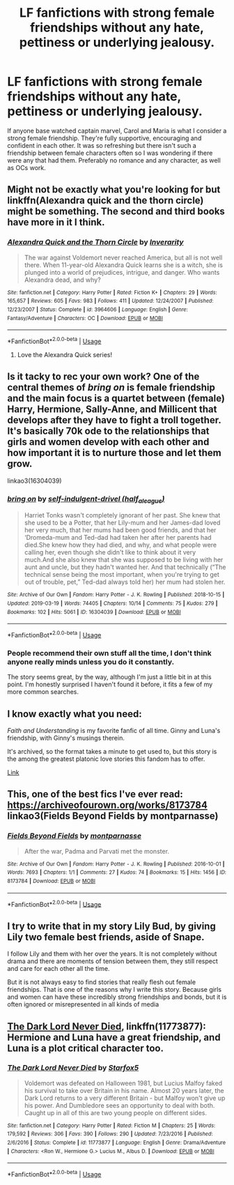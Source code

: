 #+TITLE: LF fanfictions with strong female friendships without any hate, pettiness or underlying jealousy.

* LF fanfictions with strong female friendships without any hate, pettiness or underlying jealousy.
:PROPERTIES:
:Score: 34
:DateUnix: 1554475584.0
:DateShort: 2019-Apr-05
:FlairText: Request
:END:
If anyone base watched captain marvel, Carol and Maria is what I consider a strong female friendship. They're fully supportive, encouraging and confident in each other. It was so refreshing but there isn't such a friendship between female characters often so I was wondering if there were any that had them. Preferably no romance and any character, as well as OCs work.


** Might not be exactly what you're looking for but linkffn(Alexandra quick and the thorn circle) might be something. The second and third books have more in it I think.
:PROPERTIES:
:Author: Garanar
:Score: 10
:DateUnix: 1554478140.0
:DateShort: 2019-Apr-05
:END:

*** [[https://www.fanfiction.net/s/3964606/1/][*/Alexandra Quick and the Thorn Circle/*]] by [[https://www.fanfiction.net/u/1374917/Inverarity][/Inverarity/]]

#+begin_quote
  The war against Voldemort never reached America, but all is not well there. When 11-year-old Alexandra Quick learns she is a witch, she is plunged into a world of prejudices, intrigue, and danger. Who wants Alexandra dead, and why?
#+end_quote

^{/Site/:} ^{fanfiction.net} ^{*|*} ^{/Category/:} ^{Harry} ^{Potter} ^{*|*} ^{/Rated/:} ^{Fiction} ^{K+} ^{*|*} ^{/Chapters/:} ^{29} ^{*|*} ^{/Words/:} ^{165,657} ^{*|*} ^{/Reviews/:} ^{605} ^{*|*} ^{/Favs/:} ^{983} ^{*|*} ^{/Follows/:} ^{411} ^{*|*} ^{/Updated/:} ^{12/24/2007} ^{*|*} ^{/Published/:} ^{12/23/2007} ^{*|*} ^{/Status/:} ^{Complete} ^{*|*} ^{/id/:} ^{3964606} ^{*|*} ^{/Language/:} ^{English} ^{*|*} ^{/Genre/:} ^{Fantasy/Adventure} ^{*|*} ^{/Characters/:} ^{OC} ^{*|*} ^{/Download/:} ^{[[http://www.ff2ebook.com/old/ffn-bot/index.php?id=3964606&source=ff&filetype=epub][EPUB]]} ^{or} ^{[[http://www.ff2ebook.com/old/ffn-bot/index.php?id=3964606&source=ff&filetype=mobi][MOBI]]}

--------------

*FanfictionBot*^{2.0.0-beta} | [[https://github.com/tusing/reddit-ffn-bot/wiki/Usage][Usage]]
:PROPERTIES:
:Author: FanfictionBot
:Score: 3
:DateUnix: 1554478164.0
:DateShort: 2019-Apr-05
:END:

**** Love the Alexandra Quick series!
:PROPERTIES:
:Score: 2
:DateUnix: 1554494118.0
:DateShort: 2019-Apr-06
:END:


** Is it tacky to rec your own work? One of the central themes of /bring on/ is female friendship and the main focus is a quartet between (female) Harry, Hermione, Sally-Anne, and Millicent that develops after they have to fight a troll together. It's basically 70k ode to the relationships that girls and women develop with each other and how important it is to nurture those and let them grow.

linkao3(16304039)
:PROPERTIES:
:Author: paragon_falcon
:Score: 9
:DateUnix: 1554504983.0
:DateShort: 2019-Apr-06
:END:

*** [[https://archiveofourown.org/works/16304039][*/bring on/*]] by [[https://www.archiveofourown.org/users/half_a_league/pseuds/self-indulgent-drivel][/self-indulgent-drivel (half_a_league)/]]

#+begin_quote
  Harriet Tonks wasn't completely ignorant of her past. She knew that she used to be a Potter, that her Lily-mum and her James-dad loved her very much, that her mums had been good friends, and that her ‘Dromeda-mum and Ted-dad had taken her after her parents had died.She knew how they had died, and why, and what people were calling her, even though she didn't like to think about it very much.And she also knew that she was supposed to be living with her aunt and uncle, but they hadn't wanted her. And that technically (“The technical sense being the most important, when you're trying to get out of trouble, pet,” Ted-dad always told her) her mum had stolen her.
#+end_quote

^{/Site/:} ^{Archive} ^{of} ^{Our} ^{Own} ^{*|*} ^{/Fandom/:} ^{Harry} ^{Potter} ^{-} ^{J.} ^{K.} ^{Rowling} ^{*|*} ^{/Published/:} ^{2018-10-15} ^{*|*} ^{/Updated/:} ^{2019-03-19} ^{*|*} ^{/Words/:} ^{74405} ^{*|*} ^{/Chapters/:} ^{10/14} ^{*|*} ^{/Comments/:} ^{75} ^{*|*} ^{/Kudos/:} ^{279} ^{*|*} ^{/Bookmarks/:} ^{102} ^{*|*} ^{/Hits/:} ^{5061} ^{*|*} ^{/ID/:} ^{16304039} ^{*|*} ^{/Download/:} ^{[[https://archiveofourown.org/downloads/16304039/bring%20on.epub?updated_at=1553566754][EPUB]]} ^{or} ^{[[https://archiveofourown.org/downloads/16304039/bring%20on.mobi?updated_at=1553566754][MOBI]]}

--------------

*FanfictionBot*^{2.0.0-beta} | [[https://github.com/tusing/reddit-ffn-bot/wiki/Usage][Usage]]
:PROPERTIES:
:Author: FanfictionBot
:Score: 5
:DateUnix: 1554505001.0
:DateShort: 2019-Apr-06
:END:


*** People recommend their own stuff all the time, I don't think anyone really minds unless you do it constantly.

The story seems great, by the way, although I'm just a little bit in at this point. I'm honestly surprised I haven't found it before, it fits a few of my more common searches.
:PROPERTIES:
:Author: colorandtimbre
:Score: 2
:DateUnix: 1554596289.0
:DateShort: 2019-Apr-07
:END:


** I know exactly what you need:

/Faith and Understanding/ is my favorite fanfic of all time. Ginny and Luna's friendship, with Ginny's musings therein.

It's archived, so the format takes a minute to get used to, but this story is the among the greatest platonic love stories this fandom has to offer.

[[https://pubfiles.elusiveguy.com/J4AEk8cTPwNAzaw][Link]]
:PROPERTIES:
:Author: CryptidGrimnoir
:Score: 5
:DateUnix: 1554504836.0
:DateShort: 2019-Apr-06
:END:


** This, one of the best fics I've ever read: [[https://archiveofourown.org/works/8173784]] linkao3(Fields Beyond Fields by montparnasse)
:PROPERTIES:
:Author: jacdot
:Score: 2
:DateUnix: 1554606830.0
:DateShort: 2019-Apr-07
:END:

*** [[https://archiveofourown.org/works/8173784][*/Fields Beyond Fields/*]] by [[https://www.archiveofourown.org/users/montparnasse/pseuds/montparnasse][/montparnasse/]]

#+begin_quote
  After the war, Padma and Parvati met the monster.
#+end_quote

^{/Site/:} ^{Archive} ^{of} ^{Our} ^{Own} ^{*|*} ^{/Fandom/:} ^{Harry} ^{Potter} ^{-} ^{J.} ^{K.} ^{Rowling} ^{*|*} ^{/Published/:} ^{2016-10-01} ^{*|*} ^{/Words/:} ^{7693} ^{*|*} ^{/Chapters/:} ^{1/1} ^{*|*} ^{/Comments/:} ^{27} ^{*|*} ^{/Kudos/:} ^{74} ^{*|*} ^{/Bookmarks/:} ^{15} ^{*|*} ^{/Hits/:} ^{1456} ^{*|*} ^{/ID/:} ^{8173784} ^{*|*} ^{/Download/:} ^{[[https://archiveofourown.org/downloads/8173784/Fields%20Beyond%20Fields.epub?updated_at=1475330069][EPUB]]} ^{or} ^{[[https://archiveofourown.org/downloads/8173784/Fields%20Beyond%20Fields.mobi?updated_at=1475330069][MOBI]]}

--------------

*FanfictionBot*^{2.0.0-beta} | [[https://github.com/tusing/reddit-ffn-bot/wiki/Usage][Usage]]
:PROPERTIES:
:Author: FanfictionBot
:Score: 1
:DateUnix: 1554606849.0
:DateShort: 2019-Apr-07
:END:


** I try to write that in my story Lily Bud, by giving Lily two female best friends, aside of Snape.

I follow Lily and them with her over the years. It is not completely without drama and there are moments of tension between them, they still respect and care for each other all the time.

But it is not always easy to find stories that really flesh out female friendships. That is one of the reasons why I write this story. Because girls and women can have these incredibly strong friendships and bonds, but it is often ignored or misrepresented in all kinds of media
:PROPERTIES:
:Author: Schak_Raven
:Score: 2
:DateUnix: 1554487353.0
:DateShort: 2019-Apr-05
:END:


** [[https://www.fanfiction.net/s/11773877/1/The-Dark-Lord-Never-Died][The Dark Lord Never Died]], linkffn(11773877): Hermione and Luna have a great friendship, and Luna is a plot critical character too.
:PROPERTIES:
:Author: InquisitorCOC
:Score: 2
:DateUnix: 1554493716.0
:DateShort: 2019-Apr-06
:END:

*** [[https://www.fanfiction.net/s/11773877/1/][*/The Dark Lord Never Died/*]] by [[https://www.fanfiction.net/u/2548648/Starfox5][/Starfox5/]]

#+begin_quote
  Voldemort was defeated on Halloween 1981, but Lucius Malfoy faked his survival to take over Britain in his name. Almost 20 years later, the Dark Lord returns to a very different Britain - but Malfoy won't give up his power. And Dumbledore sees an opportunity to deal with both. Caught up in all of this are two young people on different sides.
#+end_quote

^{/Site/:} ^{fanfiction.net} ^{*|*} ^{/Category/:} ^{Harry} ^{Potter} ^{*|*} ^{/Rated/:} ^{Fiction} ^{M} ^{*|*} ^{/Chapters/:} ^{25} ^{*|*} ^{/Words/:} ^{179,592} ^{*|*} ^{/Reviews/:} ^{306} ^{*|*} ^{/Favs/:} ^{390} ^{*|*} ^{/Follows/:} ^{290} ^{*|*} ^{/Updated/:} ^{7/23/2016} ^{*|*} ^{/Published/:} ^{2/6/2016} ^{*|*} ^{/Status/:} ^{Complete} ^{*|*} ^{/id/:} ^{11773877} ^{*|*} ^{/Language/:} ^{English} ^{*|*} ^{/Genre/:} ^{Drama/Adventure} ^{*|*} ^{/Characters/:} ^{<Ron} ^{W.,} ^{Hermione} ^{G.>} ^{Lucius} ^{M.,} ^{Albus} ^{D.} ^{*|*} ^{/Download/:} ^{[[http://www.ff2ebook.com/old/ffn-bot/index.php?id=11773877&source=ff&filetype=epub][EPUB]]} ^{or} ^{[[http://www.ff2ebook.com/old/ffn-bot/index.php?id=11773877&source=ff&filetype=mobi][MOBI]]}

--------------

*FanfictionBot*^{2.0.0-beta} | [[https://github.com/tusing/reddit-ffn-bot/wiki/Usage][Usage]]
:PROPERTIES:
:Author: FanfictionBot
:Score: 1
:DateUnix: 1554493729.0
:DateShort: 2019-Apr-06
:END:
